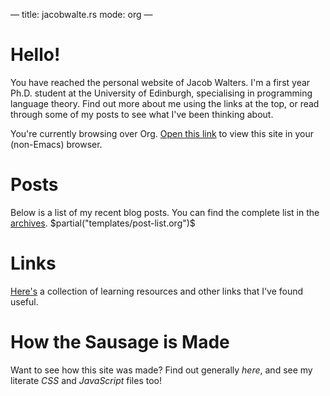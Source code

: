---
title: jacobwalte.rs
mode: org
---

* Hello!
You have reached the personal website of Jacob Walters. I'm a first year Ph.D. student at the University of Edinburgh, specialising in programming language theory. Find out more about me using the links at the top, or read through some of my posts to see what I've been thinking about.

You're currently browsing over Org. [[https://jacobwalte.rs/][Open this link]] to view this site in your (non-Emacs) browser.

* Posts
Below is a list of my recent blog posts. You can find the complete list in the [[file:https://jacobwalte.rs/archive.org][archives]].
$partial("templates/post-list.org")$
* Links
[[file:links.org][Here's]] a collection of learning resources and other links that I've found useful.
* How the Sausage is Made
Want to see how this site was made? Find out generally [[posts/website.org][here]], and see my literate [[static/style.org][CSS]] and [[static/js.org][JavaScript]] files too!
